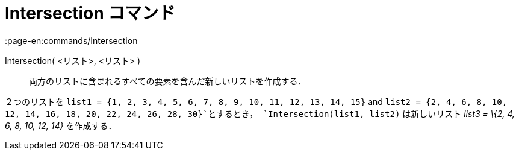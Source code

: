 = Intersection コマンド
:page-en:commands/Intersection
ifdef::env-github[:imagesdir: /ja/modules/ROOT/assets/images]

Intersection( <リスト>, <リスト> )::
  両方のリストに含まれるすべての要素を含んだ新しいリストを作成する．

[EXAMPLE]
====

２つのリストを `++list1 = {1, 2, 3, 4, 5, 6, 7, 8, 9, 10, 11, 12, 13, 14, 15}++` and
`++list2 = {2, 4, 6, 8, 10, 12, 14, 16, 18, 20, 22, 24, 26, 28, 30}++`とするとき， `++Intersection(list1, list2)++`
は新しいリスト _list3 = \{2, 4, 6, 8, 10, 12, 14}_ を作成する．

====
